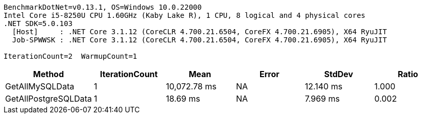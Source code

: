 ....
BenchmarkDotNet=v0.13.1, OS=Windows 10.0.22000
Intel Core i5-8250U CPU 1.60GHz (Kaby Lake R), 1 CPU, 8 logical and 4 physical cores
.NET SDK=5.0.103
  [Host]     : .NET Core 3.1.12 (CoreCLR 4.700.21.6504, CoreFX 4.700.21.6905), X64 RyuJIT
  Job-SPWWSK : .NET Core 3.1.12 (CoreCLR 4.700.21.6504, CoreFX 4.700.21.6905), X64 RyuJIT

IterationCount=2  WarmupCount=1  
....
[options="header"]
|===
|                Method|  IterationCount|          Mean|  Error|     StdDev|  Ratio
|       GetAllMySQLData|               1|  10,072.78 ms|     NA|  12.140 ms|  1.000
|  GetAllPostgreSQLData|               1|      18.69 ms|     NA|   7.969 ms|  0.002
|===

